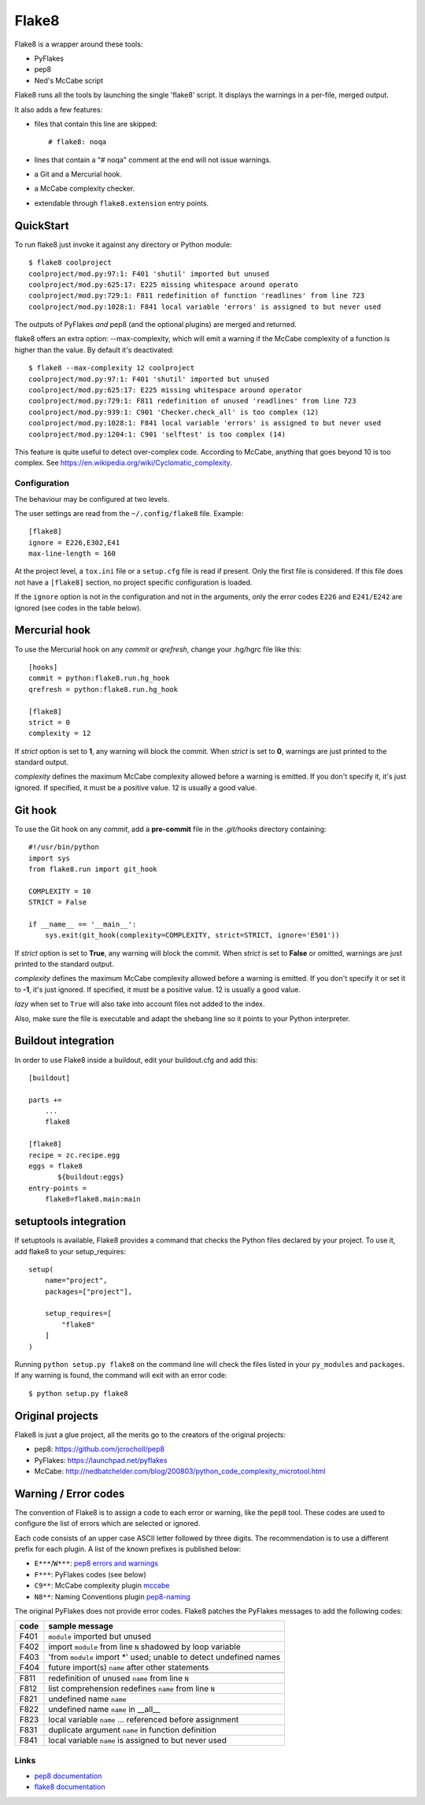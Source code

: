 ======
Flake8
======

Flake8 is a wrapper around these tools:

- PyFlakes
- pep8
- Ned's McCabe script

Flake8 runs all the tools by launching the single 'flake8' script.
It displays the warnings in a per-file, merged output.

It also adds a few features:

- files that contain this line are skipped::

    # flake8: noqa

- lines that contain a "# noqa" comment at the end will not issue warnings.
- a Git and a Mercurial hook.
- a McCabe complexity checker.
- extendable through ``flake8.extension`` entry points.


QuickStart
==========

To run flake8 just invoke it against any directory or Python module::

    $ flake8 coolproject
    coolproject/mod.py:97:1: F401 'shutil' imported but unused
    coolproject/mod.py:625:17: E225 missing whitespace around operato
    coolproject/mod.py:729:1: F811 redefinition of function 'readlines' from line 723
    coolproject/mod.py:1028:1: F841 local variable 'errors' is assigned to but never used

The outputs of PyFlakes *and* pep8 (and the optional plugins) are merged
and returned.

flake8 offers an extra option: --max-complexity, which will emit a warning if
the McCabe complexity of a function is higher than the value.  By default it's
deactivated::

    $ flake8 --max-complexity 12 coolproject
    coolproject/mod.py:97:1: F401 'shutil' imported but unused
    coolproject/mod.py:625:17: E225 missing whitespace around operator
    coolproject/mod.py:729:1: F811 redefinition of unused 'readlines' from line 723
    coolproject/mod.py:939:1: C901 'Checker.check_all' is too complex (12)
    coolproject/mod.py:1028:1: F841 local variable 'errors' is assigned to but never used
    coolproject/mod.py:1204:1: C901 'selftest' is too complex (14)

This feature is quite useful to detect over-complex code.  According to McCabe,
anything that goes beyond 10 is too complex.
See https://en.wikipedia.org/wiki/Cyclomatic_complexity.


Configuration
-------------

The behaviour may be configured at two levels.

The user settings are read from the ``~/.config/flake8`` file.
Example::

  [flake8]
  ignore = E226,E302,E41
  max-line-length = 160

At the project level, a ``tox.ini`` file or a ``setup.cfg`` file is read
if present.  Only the first file is considered.  If this file does not
have a ``[flake8]`` section, no project specific configuration is loaded.

If the ``ignore`` option is not in the configuration and not in the arguments,
only the error codes ``E226`` and ``E241/E242`` are ignored
(see codes in the table below).


Mercurial hook
==============

To use the Mercurial hook on any *commit* or *qrefresh*, change your .hg/hgrc
file like this::

    [hooks]
    commit = python:flake8.run.hg_hook
    qrefresh = python:flake8.run.hg_hook

    [flake8]
    strict = 0
    complexity = 12


If *strict* option is set to **1**, any warning will block the commit. When
*strict* is set to **0**, warnings are just printed to the standard output.

*complexity* defines the maximum McCabe complexity allowed before a warning
is emitted.  If you don't specify it, it's just ignored.  If specified, it must
be a positive value.  12 is usually a good value.


Git hook
========

To use the Git hook on any *commit*, add a **pre-commit** file in the
*.git/hooks* directory containing::

    #!/usr/bin/python
    import sys
    from flake8.run import git_hook

    COMPLEXITY = 10
    STRICT = False

    if __name__ == '__main__':
        sys.exit(git_hook(complexity=COMPLEXITY, strict=STRICT, ignore='E501'))


If *strict* option is set to **True**, any warning will block the commit. When
*strict* is set to **False** or omitted, warnings are just printed to the
standard output.

*complexity* defines the maximum McCabe complexity allowed before a warning
is emitted.  If you don't specify it or set it to **-1**, it's just ignored.
If specified, it must be a positive value.  12 is usually a good value.

*lazy* when set to ``True`` will also take into account files not added to the
index.

Also, make sure the file is executable and adapt the shebang line so it
points to your Python interpreter.


Buildout integration
=====================

In order to use Flake8 inside a buildout, edit your buildout.cfg and add this::

    [buildout]

    parts +=
        ...
        flake8

    [flake8]
    recipe = zc.recipe.egg
    eggs = flake8
           ${buildout:eggs}
    entry-points =
        flake8=flake8.main:main


setuptools integration
======================

If setuptools is available, Flake8 provides a command that checks the
Python files declared by your project.  To use it, add flake8 to your
setup_requires::

    setup(
        name="project",
        packages=["project"],

        setup_requires=[
            "flake8"
        ]
    )

Running ``python setup.py flake8`` on the command line will check the
files listed in your ``py_modules`` and ``packages``.  If any warning
is found, the command will exit with an error code::

    $ python setup.py flake8



Original projects
=================

Flake8 is just a glue project, all the merits go to the creators of the original
projects:

- pep8: https://github.com/jcrocholl/pep8
- PyFlakes: https://launchpad.net/pyflakes
- McCabe: http://nedbatchelder.com/blog/200803/python_code_complexity_microtool.html


Warning / Error codes
=====================

The convention of Flake8 is to assign a code to each error or warning, like
the ``pep8`` tool.  These codes are used to configure the list of errors
which are selected or ignored.

Each code consists of an upper case ASCII letter followed by three digits.
The recommendation is to use a different prefix for each plugin. A list of the
known prefixes is published below:

- ``E***``/``W***``: `pep8 errors and warnings
  <http://pep8.readthedocs.org/en/latest/intro.html#error-codes>`_
- ``F***``: PyFlakes codes (see below)
- ``C9**``: McCabe complexity plugin `mccabe
  <https://github.com/flintwork/mccabe>`_
- ``N8**``: Naming Conventions plugin `pep8-naming
  <https://github.com/flintwork/pep8-naming>`_


The original PyFlakes does not provide error codes.  Flake8 patches the
PyFlakes messages to add the following codes:

+------+--------------------------------------------------------------------+
| code | sample message                                                     |
+======+====================================================================+
| F401 | ``module`` imported but unused                                     |
+------+--------------------------------------------------------------------+
| F402 | import ``module`` from line ``N`` shadowed by loop variable        |
+------+--------------------------------------------------------------------+
| F403 | 'from ``module`` import \*' used; unable to detect undefined names |
+------+--------------------------------------------------------------------+
| F404 | future import(s) ``name`` after other statements                   |
+------+--------------------------------------------------------------------+
+------+--------------------------------------------------------------------+
| F811 | redefinition of unused ``name`` from line ``N``                    |
+------+--------------------------------------------------------------------+
| F812 | list comprehension redefines ``name`` from line ``N``              |
+------+--------------------------------------------------------------------+
| F821 | undefined name ``name``                                            |
+------+--------------------------------------------------------------------+
| F822 | undefined name ``name`` in __all__                                 |
+------+--------------------------------------------------------------------+
| F823 | local variable ``name`` ... referenced before assignment           |
+------+--------------------------------------------------------------------+
| F831 | duplicate argument ``name`` in function definition                 |
+------+--------------------------------------------------------------------+
| F841 | local variable ``name`` is assigned to but never used              |
+------+--------------------------------------------------------------------+


Links
-----

* `pep8 documentation <http://pep8.readthedocs.org/>`_

* `flake8 documentation <https://bitbucket.org/tarek/flake8/src/tip/README.rst>`_

